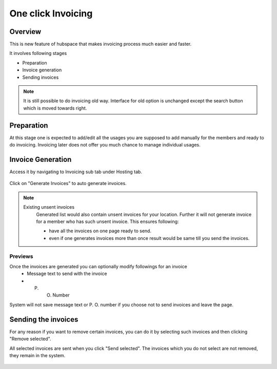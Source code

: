 One click Invoicing
===================

Overview
--------

This is new feature of hubspace that makes invoicing process much easier and faster.


It involves following stages

- Preparation
- Invoice generation
- Sending invoices

.. Note::
    It is still possible to do invoicing old way. Interface for old option is unchanged except the search button which is moved towards right.
 
Preparation
-----------

At this stage one is expected to add/edit all the usages you are supposed to add manually for the members and ready to do invoicing. Invoicing later does not offer you much chance to manage individual usages.

Invoice Generation
------------------

Access it by navigating to Invoicing sub tab under Hosting tab.

  .. image:: images/oci_1.png
     :scale: 50

Click on "Generate Invoices" to auto generate invoices.

.. Note::
   Existing unsent invoices
    Generated list would also contain unsent invoices for your location. Further it will not generate invoice for a member who has such unsent invoice.
    This ensures following:

    - have all the invoices on one page ready to send.
    - even if one generates invoices more than once result would be same till you send the invoices.

.. image:: images/oci_2.png
   :scale: 50

Previews
~~~~~~~~

Once the invoices are generated you can optionally modify followings for an invoice
 - Message text to send with the invoice
 - P. O. Number

System will not save message text or P. O. number if you choose not to send invoices and leave the page.

Sending the invoices 
--------------------
For any reason if you want to remove certain invoices, you can do it by selecting such invoices and then clicking "Remove selected".

All selected invoices are sent when you click "Send selected". The invoices which you do not select are not removed, they remain in the system.

  .. image:: images/oci_3.png
     :scale: 50

 
